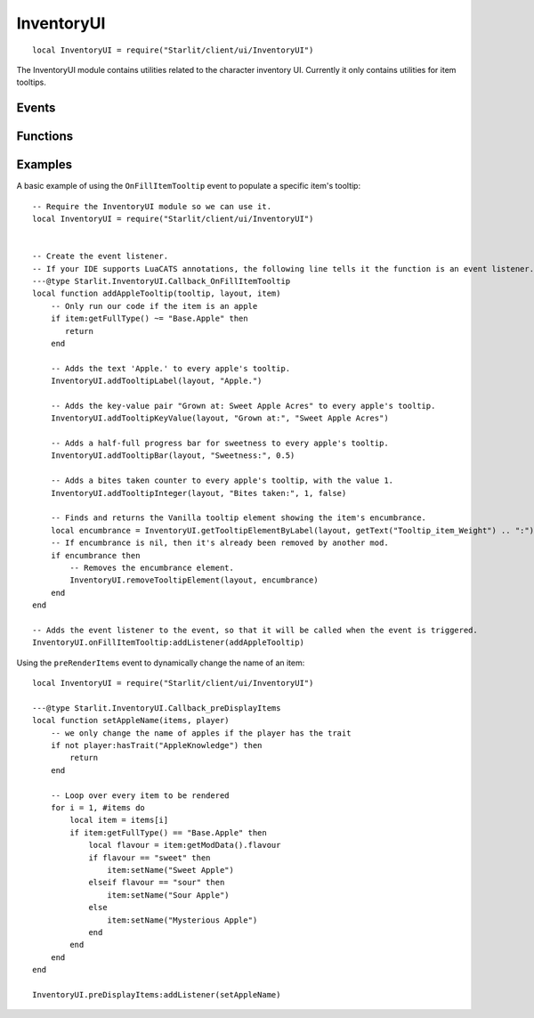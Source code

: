 InventoryUI
===========
::

   local InventoryUI = require("Starlit/client/ui/InventoryUI")

The InventoryUI module contains utilities related to the character inventory UI. Currently it only contains utilities for item tooltips.

.. lua:module:: InventoryUI

Events
------

.. lua:data:: onFillItemTooltip LuaEvent

   Triggered whenever an inventory item's tooltip is being rendered. The Layout passed from this event is needed for most tooltip functions.

   :param ObjectTooltip tooltip: The tooltip being filled.
   :param Layout layout: The tooltip layout being filled.
   :param InventoryItem item: The item the tooltip is being filled for.

.. lua:data:: preRenderItems LuaEvent

   .. versionadded:: v1.5.0

   Triggered before items are rendered in the inventory panel.

   :param InventoryItem[] items: Items to render.
   :param IsoPlayer player: Player whose inventory panel is being rendered.

Functions
---------

.. lua:function:: addTooltipLabel(layout: Layout, label: string, colour: Starlit.Colour | nil) -> element: LayoutItem
   
   Adds a label to a tooltip layout.
   
   :param Layout layout: The tooltip layout
   :param label string: The text to display as a label.
   :param Starlit.Colour | nil colour: The colour of the text.
   :return LayoutItem element: The created tooltip element.

.. lua:function:: addTooltipKeyValue(layout: Layout, key: string, value: string, keyColour: Starlit.Colour | nil, valueColour: Starlit.Colour | nil) -> element: LayoutItem

   Adds a key/value pair to a tooltip layout.

   :param Layout layout: The tooltip layout.
   :param string key: Key text.
   :param string value: Value text.
   :param Starlit.Colour | nil keyColour: Key colour.
   :param Starlit.Colour | nil valueColour: Value colour.
   :return LayoutItem element: The created tooltip element.

.. lua:function:: addTooltipBar(layout: Layout, label: string, amount: number, labelColour: Starlit.Colour | nil, barColour: Starlit.Colour | nil) -> element: LayoutItem

   Adds a progress bar to a tooltip layout.

   :param Layout layout: The tooltip layout.
   :param string label: Label text.
   :param number amount: How filled the bar should be, between 0 and 1.
   :param Starlit.Colour | nil labelColour: Label colour.
   :param Starlit.Colour | nil barColour: Colour of the filled part of the bar. Defaults to lerping between the user's good colour and bad colour by the amount.
   :return LayoutItem element: The created tooltip element.

.. lua:function:: addTooltipInteger(layout: Layout, label: string, value: integer, highGood: boolean, labelColour: Starlit.Colour | nil) -> element: LayoutItem

   Adds an integer key/value to a tooltip layout.
   Positive values will be rendered with a plus.
   The value will be coloured in the user's good colour or bad colour depending on the value of highGood.
   If you just want a number shown without the plus or colouration, convert your number to a string and use addTooltipKeyValue.

   :param Layout layout: The tooltip layout.
   :param string label: Label text.
   :param integer value: The integer value to show.
   :param boolean highGood: If true, values above zero are shown in green and values below zero are shown in red. If false, the opposite is true.
   :param Starlit.Colour | nil labelColour: Label colour.
   :return LayoutItem element: The created tooltip element.

.. lua:function:: getTooltipElementByLabel(layout: Layout, label: string) -> item: LayoutItem | nil

   Finds and returns a layout element from its label. Useful to find elements added by Vanilla or other mods.

   :param Layout layout: The tooltip layout.
   :param label string: The string label of the element.
   :return LayoutItem | nil element: The layout item.

   .. note::
      It is best practice to use ``getText()`` for the label to ensure your code works in all game languages.
      Most Vanilla tooltip labels add ":" to the end of the translated string; you will need to replicate this to catch them.

.. lua:function:: getTooltipElementIndex(layout, element) -> integer

   Returns the index of the element in the tooltip layout.

   :param Layout layout: The tooltip layout.
   :param LayoutItem element: The tooltip element to get the index of.
   :return integer index: The index of the element, or -1 if the element does not belong to this layout.

.. lua:function:: removeTooltipElement(layout: Layout, element: LayoutItem | integer) -> LayoutItem | nil

   Removes an existing tooltip element from a tooltip.

   :param Layout layout: The tooltip layout.
   :param LayoutItem | integer element: The tooltip element to remove, or the index (from the top) of the element to remove. Negative indices count from the bottom.
   :return LayoutItem | nil element: The element that was removed.

.. lua:function:: moveTooltipElement(layout: Layout, element: LayoutItem, index: integer)

   Moves a layout element to a specific index, shifting elements down to make room.

   :param Layout layout: The tooltip layout.
   :param LayoutItem element: The tooltip element.
   :param integer index: The index to move the layout element to, counting from the top of the tooltip. Negative indices insert from the bottom up.

Examples
--------
A basic example of using the ``OnFillItemTooltip`` event to populate a specific item's tooltip:
::
    
   -- Require the InventoryUI module so we can use it.
   local InventoryUI = require("Starlit/client/ui/InventoryUI")


   -- Create the event listener.
   -- If your IDE supports LuaCATS annotations, the following line tells it the function is an event listener.
   ---@type Starlit.InventoryUI.Callback_OnFillItemTooltip
   local function addAppleTooltip(tooltip, layout, item)
       -- Only run our code if the item is an apple
       if item:getFullType() ~= "Base.Apple" then
          return
       end

       -- Adds the text 'Apple.' to every apple's tooltip.
       InventoryUI.addTooltipLabel(layout, "Apple.")

       -- Adds the key-value pair "Grown at: Sweet Apple Acres" to every apple's tooltip.
       InventoryUI.addTooltipKeyValue(layout, "Grown at:", "Sweet Apple Acres")

       -- Adds a half-full progress bar for sweetness to every apple's tooltip.
       InventoryUI.addTooltipBar(layout, "Sweetness:", 0.5)

       -- Adds a bites taken counter to every apple's tooltip, with the value 1.
       InventoryUI.addTooltipInteger(layout, "Bites taken:", 1, false)

       -- Finds and returns the Vanilla tooltip element showing the item's encumbrance.
       local encumbrance = InventoryUI.getTooltipElementByLabel(layout, getText("Tooltip_item_Weight") .. ":")
       -- If encumbrance is nil, then it's already been removed by another mod.
       if encumbrance then
           -- Removes the encumbrance element.
           InventoryUI.removeTooltipElement(layout, encumbrance)
       end
   end

   -- Adds the event listener to the event, so that it will be called when the event is triggered.
   InventoryUI.onFillItemTooltip:addListener(addAppleTooltip)

Using the ``preRenderItems`` event to dynamically change the name of an item:
::
    local InventoryUI = require("Starlit/client/ui/InventoryUI")

    ---@type Starlit.InventoryUI.Callback_preDisplayItems
    local function setAppleName(items, player)
        -- we only change the name of apples if the player has the trait
        if not player:hasTrait("AppleKnowledge") then
            return
        end

        -- Loop over every item to be rendered
        for i = 1, #items do
            local item = items[i]
            if item:getFullType() == "Base.Apple" then
                local flavour = item:getModData().flavour
                if flavour == "sweet" then
                    item:setName("Sweet Apple")
                elseif flavour == "sour" then
                    item:setName("Sour Apple")
                else
                    item:setName("Mysterious Apple")
                end
            end
        end
    end

    InventoryUI.preDisplayItems:addListener(setAppleName)
